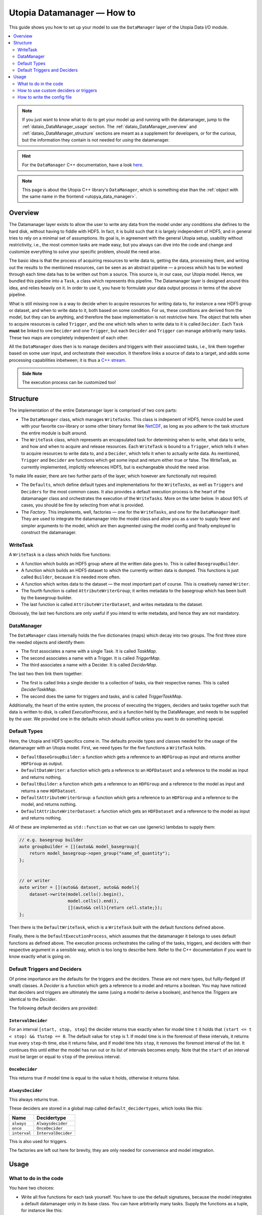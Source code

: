 .. _dataio_DataManager:

Utopia Datamanager — How to
===========================

This guide shows you how to set up your model to use the ``DataManager`` layer of the Utopia Data I/O module.


.. contents::
    :local:
    :depth: 2

.. note::

    If you just want to know what to do to get your model up and running with the datamanager, jump to the :ref:`dataio_DataManager_usage` section.
    The :ref:`dataio_DataManager_overview` and :ref:`dataio_DataManager_structure` sections are meant as a supplement for developers, or for the curious, but the information they contain is not needed for *using* the datamanager.

.. hint::

    For the ``DataManager`` C++ documentation, have a look `here <../../../doxygen/html/group___data_manager.html>`__.

.. note::

    This page is about the Utopia C++ library's ``DataManager``, which is something else than the :ref:`object with the same name in the frontend <utopya_data_manager>`.

.. _dataio_DataManager_overview:

Overview
--------
The Datamanager layer exists to allow the user to write any data from the model
under any conditions she defines to the hard disk, without having to fiddle
with HDF5. In fact, it is build such that it is largely independent of HDF5,
and in general tries to rely on a minimal set of assumptions. Its goal is, in
agreement with the general Utopia setup, usability without restrictivity,
i.e., the most common tasks are made easy, but you always can dive into the
code and change and customize everything to solve your specific problem, should
the need arise.

The basic idea is that the process of acquiring resources to write data to,
getting the data, processing them, and writing out the results to the mentioned
resources, can be seen as an abstract pipeline — a process which has to be
worked through each time data has to be written out from a source. This source
is, in our case, our Utopia model.
Hence, we bundled this pipeline into a ``Task``, a class which represents this
pipeline. The Datamanager layer is designed around this idea, and relies
heavily on it. In order to use it, you have to formulate your data output
process in terms of the above pipeline.

What is still missing now is a way to decide when to acquire resources for
writing data to, for instance a new HDF5 group or dataset, and when to write
data to it, both based on some condition. For us, these conditions are derived
from the model, but they can be anything, and therefore the base
implementation is not restrictive here. The object that tells when to acquire
resources is called ``Trigger``, and the one which tells when to write data to
it is called ``Decider``. Each ``Task`` **must** be linked to one ``Decider``
and one ``Trigger``, but each ``Decider`` and ``Trigger`` can manage
arbitrarily many tasks. These two maps are completely independent of each
other.

All the ``DataManager`` does then is to manage deciders and triggers with their
associated tasks, i.e., link them together based on some user input, and
orchestrate their execution. It therefore links a source of data to a target,
and adds some processing capabilities inbetween; it is thus a
`C++ stream <https://en.cppreference.com/w/cpp/io>`_.

.. admonition:: Side Note

    The execution process can be customized too!



.. _dataio_DataManager_structure:

Structure
---------

The implementation of the entire Datamanager layer is comprised of two core
parts:

* The ``DataManager`` class, which manages ``WriteTasks``. This class is
  indepenent of HDF5, hence could be used with your favorite csv-library or some
  other binary format like `NetCDF <https://en.wikipedia.org/wiki/NetCDF>`_,
  as long as you adhere to the task structure the entire module is built
  around.

* The ``WriteTask`` class, which represents an encapsulated task for
  determining when to write, what data to write, and how and when to acquire
  and release resources. Each ``WriteTask`` is bound to a ``Trigger``, which
  tells it when to acquire resources to write data to, and a ``Decider``,
  which tells it when to actually write data. As mentioned, ``Trigger`` and
  ``Decider`` are functions which get some input and return either true or
  false. The WriteTask, as currently implemented, implicitly references HDF5,
  but is exchangeable should the need arise.

To make life easier, there are two further parts of the layer, which however
are functionally not required:

* The ``Defaults``, which define default types and implementations for the
  ``WriteTasks``, as well as ``Triggers`` and ``Deciders`` for the most common
  cases. It also provides a default execution process is the heart of the
  datamanager class and orchestrates the execution of the ``WriteTasks``. More
  on the latter below.
  In about 90% of cases, you should be fine by selecting from what
  is provided.

* The *Factory*. This implements, well, factories — one for the ``WriteTasks``,
  and one for the ``DataManager`` itself. They are used to integrate the
  datamanager into the model class and allow you as a user to supply fewer and
  simpler arguments to the model, which are then augmented using the model
  config and finally employed to construct the datamanager.


WriteTask
^^^^^^^^^
A ``WriteTask`` is a class which holds five functions:

* A function which builds an HDF5 group where all the written data goes to.
  This is called ``BasegroupBuilder``.

* A function which builds an HDF5 dataset to which the currently written data is
  dumped. This functions is just called ``Builder``, because it is needed more
  often.

* A function which writes data to the dataset — the most important part of
  course. This is creatively named ``Writer``.

* The fourth function is called ``AttributeWriterGroup``; it writes metadata to
  the basegroup which has been built by the basegroup builder.

* The last function is called ``AttributeWriterDataset``, and writes metadata
  to the dataset.

Obviously, the last two functions are only useful if you intend to write
metadata, and hence they are not mandatory.


DataManager
^^^^^^^^^^^
The ``DataManager`` class internally holds the five dictionaries (maps) which
decay into two groups. The first three store the needed objects and identify
them:

* The first associates a name with a single Task. It is called *TaskMap*.

* The second associates a name with a Trigger. It is called *TriggerMap*.

* The third associates a name with a Decider.  It is called *DeciderMap*.

The last two then link them together:

* The first is called links a single decider to a collection of tasks, via
  their respective names. This is called *DeciderTaskMap*.

* The second does the same for triggers and tasks, and is called
  *TriggerTaskMap*.

Additionally, the heart of the entire system, the process of executing the
triggers, deciders and tasks together such that data is written to disk, is
called *ExecutionProcess*, and is a function held by the DataManager, and needs
to be supplied by the user. We provided one in the defaults which should
suffice unless you want to do something special.

Default Types
^^^^^^^^^^^^^
Here, the Utopia and HDF5 specifics come in. The defaults provide types and
classes needed for the usage of the datamanager with an Utopia model.
First, we need types for the five functions a ``WriteTask`` holds.

* ``DefaultBaseGroupBuilder``: a function which gets a reference to an ``HDFGroup`` as input and returns another ``HDFGroup`` as output.

* ``DefaultDataWriter``: a function which gets a reference to an ``HDFDataset`` and a reference to the model as input and returns nothing.

* ``DefaultBuilder``: a function which gets a reference to an ``HDFGroup`` and a reference to the model as input and returns a new ``HDFDataset``.

* ``DefaultAttributeWriterGroup``: a function which gets a reference to an ``HDFGroup`` and a reference to the model, and returns nothing.

* ``DefaultAttributeWriterDataset``: a function which gets an ``HDFDataset`` and a reference to the model as input and returns nothing.

All of these are implemented as ``std::function`` so that we can use (generic)
lambdas to supply them:

.. code-block:: c++

    // e.g. basegroup builder
    auto groupbuilder = [](auto&& model_basegroup){
        return model_basegroup->open_group("name_of_quantity");
    };


    // or writer
    auto writer = [](auto&& dataset, auto&& model){
        dataset->write(model.cells().begin(),
                       model.cells().end(),
                       [](auto&& cell){return cell.state;});
    };

Then there is the ``DefaultWriteTask``, which is a ``WriteTask`` built with
the default functions defined above.

Finally, there is the ``DefaultExecutionProcess``, which assumes that the
datamanager it belongs to uses default functions as defined above.
The execution process orchestrates the calling of the tasks, triggers, and
deciders with their respective argument in a sensible way, which is too long
to describe here.
Refer to the C++ documentation if you want to know exactly what is
going on.

.. _data_mngr_default_triggers_and_deciders:

Default Triggers and Deciders
^^^^^^^^^^^^^^^^^^^^^^^^^^^^^
Of prime importance are the defaults for the triggers and the deciders. These
are not mere types, but fullly-fledged (if small) classes.
A *Decider* is a function which gets a reference to a model and returns a
boolean. You may have noticed that deciders and triggers are
ultimately the same (using a model to derive a boolean), and hence the
*Triggers* are identical to the *Decider*.

The following default deciders are provided:

``IntervalDecider``
"""""""""""""""""""
For an interval ``[start, stop, step]`` the decider returns true exactly when for model time ``t`` it holds that ``(start <= t < stop) && t%step == 0``.
The default value for ``step`` is 1.
If model time is in the foremost of these intervals, it returns true every ``step``-th time, else it returns false, and if model time hits ``stop``, it removes the foremost interval of the list.
It continues this until either the model has run out or its list of intervals becomes empty.
Note that the ``start`` of an interval must be larger or equal to ``stop`` of the previous interval.

``OnceDecider``
"""""""""""""""
This returns true if model time is equal to the value it holds, otherwise it returns false.

``AlwaysDecider``
"""""""""""""""""
This always returns true.

These deciders are stored in a global map called ``default_decidertypes``,
which looks like this:

+----------------------+----------------------------+
|         Name         |        Decidertype         |
+======================+============================+
| ``always``           | ``Alwaysdecider``          |
+----------------------+----------------------------+
| ``once``             | ``OnceDecider``            |
+----------------------+----------------------------+
| ``interval``         | ``IntervalDecider``        |
+----------------------+----------------------------+


This is also used for triggers.

The factories are left out here for brevity, they are only needed for
convenience and model integration.



.. _dataio_DataManager_usage:

Usage
-----

What to do in the code
^^^^^^^^^^^^^^^^^^^^^^

You have two choices:

* Write all five functions for each task yourself. You have to use the default
  signatures, because the model integrates a default datamanager only in its
  base class. You can have arbitrarily many tasks.
  Supply the functions as a tuple, for instance like this:

.. code-block:: c++

    auto args1 = std::make_tuple(
    // basegroup builder
    [](std::shared_ptr<HDFGroup>&& grp) -> std::shared_ptr<HDFGroup> {
        return grp->open_group("datagroup/1");
    },
    // writer function
    [](auto& dataset, Model& m) { dataset->write(m.x); },
    // builder function
    [](auto& group, Model& m) {
        return group->open_dataset("testgroup/initial_dataset1_" + m.name);
    },
    // attribute writer for basegroup
    [](auto& hdfgroup, Model& m) {
        hdfgroup->add_attribute(
            "dimension names for " + m.name,
            std::vector<std::string>{ "X", "Y", "Z" });
    },
    // attribute writer for dataset
    [](auto& hdfdataset, Model& m) {
        hdfdataset->add_attribute(
            "cell_data",
            std::vector<std::string>{ "resources", "traitlength", m.name });
    }
    );



.. note:: Currently, you only have an all-or-nothing choice. If you write one
    task using the full function signature, you have to provide all of them
    like this. We are aware that this is unfortunate, and will change this in the
    future.

* Write a minimal set with abbreviated arguments, translated by the factories
  into functions:


.. code-block:: c++

    auto args1 = std::make_tuple(

            // name of the task
            "adaption",

            // function for getting the source of the data, in this case, the agents
            [](auto& model) -> decltype(auto) {
                return model.get_agentmanager().agents();
            },

            // getter function used by dataset->write method. Same as in the past.
            [](auto&& agent) -> decltype(auto) {
                return agent->state()._adaption;
            },

            // tuple containing name and data to be written as basegroup attribute
            std::make_tuple("Content", "This contains agent highres data"),

            // tuple containing name and data to be written as dataset attribute
            std::make_tuple("Content", "This contains adaption data")),

    auto args2 = std::make_tuple(
            // name of the task
            "age",

            // function for getting the source of the data, in this case, the agents
            [](auto& model) -> decltype(auto) {
                return model.get_agentmanager().agents();
            },

            // getter function used by dataset->write method. Same as in the past.
            [](auto& agent) -> decltype(auto) { return agent->state()._age; },

            // 'empty' indicates that no attribute shall be written
            "empty",

            // tuple containing name and data to be written as dataset attribute
            std::make_tuple("content", "This contains age data"))


* Then supply these to your model:

    .. code-block:: c++

        Model model(name, parent, std::make_tuple(args1, args2, ...));

.. _data_mngr_custom_deciders:

How to use custom deciders or triggers
^^^^^^^^^^^^^^^^^^^^^^^^^^^^^^^^^^^^^^
Currently, all the deciders and triggers supplied per default are bound to
some timestep value, be it a slice, an interval, or just one or every value
occuring.
There may be cases where one might need something more sophisticated, for
instance writing some data when the density of some quantity goes below some
value, or when some variable changes more rapidly than some given limit in
order to capture the dynamic episodes of the model.
To accomodate such needs, a user can supply their own deciders and/or triggers.

Before starting, a little background knowledge is necessary:
the model base class expects the deciders and triggers to be derived from
``Utopia::DataIO::Default::Decider<MyModel>`` and
``Utopia::DataIO::Default::DefaultTrigger<MyModel>``, respectively, where
``MyModel`` is the name of the model class we implemented and are using the
datamanager with.
Currently, these two interfaces are *identical*, with the default-trigger just
being an alias for the default-decider.

All deciders, (and triggers), have the same abstract base class from which
every other decider and trigger is assumed to inherit:

.. code-block:: c++

    template<typename Model>
    struct Decider {

      virutal bool operator()(Model& m) = 0;
      virtual void set_from_cfg(const Config&) = 0;
    };

The ``operator()(Model& m)`` is responsible for evaluating a condition based
on data supplied by the model, and tells if data should be written (or, if
this were a trigger, if a new dataset should be created).
``set_from_cfg`` is a function that receives a config node and uses it to set
up the decider, e.g., reading the interval in which the decider should return
true from the config (as is done for ``IntervalDecider`` for instance).

Once we know the basics, we can start implementing our own decider:
the first step consists of writing a class, called ``CustomDecider`` here,
which inherits from the ``Decider`` interface, and hence must implement the
``operator()(Model&)`` and also the ``set_from_cfg(Config&)`` functions:

.. code-block:: c++

    template<typename Model>
    struct CustomDecider: Decider<Model>
    {
      // some member variables may go here
      double limit;

      bool operator()(Model& m) override
      {
        // compute some quotient and return true whenever it is smaller than some value
        return m.some_porperty()/m.some_other_property() < limit;
      }

      void set_from_cfg(Config& cfg) override
      {
        // the limit for the output comparison above can be given in the config node
        // of the decider
        limit = get_as<double>("density_limit", cfg);
      }
    };

You can do this in your main ``model.cc`` file, but if you do it multiple
times, a new header file where all the data-IO things go may be more appropriate.

The second step consists of instantiating the "dicitionary" that maps names to
functions producing deciders.
This too can happen in your main file:

.. code-block:: c++

    // in model.cc

    auto deciders = Utopia::DataIO::Default::Decider<MyModel>;

The third step is to extend this dictionary (which in actuality is a C++
``std::unordered_map``) with a function which produces a ``std::shared_ptr``
holding this decider.
This is to make your custom decider known to the datamanager factory that
builds the datamanager for the model to use.

.. code-block:: c++

    // in model.cc

    deciders["name_of_custom_decider"] =
      []() -> std::shared_ptr<Utopia::DataIO::Default::Decider<MyModel>> {
        return std::make_shared<CustomDecider<MyModel>>();
    };

You now see why we have the ``DefautDecider`` base class: by using dynamic
polymorphism, we can build deciders and triggers with wildly varying
functionality but store them in one homogeneous container without having to
resort to metaprogramming magic.
The fourth and final step is to supply this map to your model:

.. code-block:: c++

    // in model.cc

    MyModel model(
      parent,
      std::make_tuple(/* all the dataIO tasks arguments go here as before */),
      deciders);

Now we can use the custom decider in our model config. How this works is
explained in the next paragraph.

If you have custom triggers as well, you need to repeat the process for your
custom triggers.
Note that since ``DefaultTrigger`` is just an alias for ``Decider``, every
custom decider you write can double as a trigger and vice versa.
So in order to use our custom decider from above as trigger as well, we have
to repeat step two and three and modify step four:

Step two: instantiate deciders **and** triggers:

.. code-block:: c++

    // in model.cc

    auto deciders = Utopia::DataIO::Default::DefaultDecidermap<MyModel>;
    auto triggers = Utopia::DataIO::Default::DefaultTriggermap<MyModel>;


Step three: add the custom trigger factory function:

.. code-block:: c++

    // in model.cc

    triggers["name_of_custom_trigger"] =
      []() -> std::shared_ptr<Utopia::DataIO::Default::DefaultTrigger<MyModel>> {
        return std::make_shared<CustomDecider<MyModel>>();
    };


Step four: add the custom decider **and** trigger dictionaries to the model
constructor

.. code-block:: c++

    MyModel model(
      parent,
      std::make_tuple(/* all the dataIO tasks arguments go here as before */),
      deciders,
      triggers);

Finally, note that as long as you stick to the type of the dictionary/map that
holds associates names to functions producing deciders or triggers, and you
always inherit from ``Decider`` or ``DefaultTrigger``, you can essentially do
whatever you see fit:
you do not have to instantiate the default dictionaries and extend them, but
can build completely new ones, filled with your own deciders and triggers in
step three:

.. code-block:: c++

    // in model.cc

    auto deciders = Utopia::DataIO::Default::DefaultDecidermap<MyModel>{
      std::make_pair("custom_decider", []() -> std::shared_ptr<Utopia::DataIO::Default::Decider<MyModel>>
                                      { return std::make_shared<CustomDecider<Model>>(); },
      std::make_pair("next_custom_decider", []() -> std::shared_ptr<Utopia::DataIO::Default::Decider<MyModel>>
                                      { return std::make_shared<NextCustomDecider<Model>>(); },
      /* ... */
    };

Everything else plays out as shown above.


How to write the config file
^^^^^^^^^^^^^^^^^^^^^^^^^^^^
In your model config, you need to supply a 'data_manager' node, which then
has three subnodes.

.. note:: In the following, the 'data_manager' node is listed at the top of each
    example, but of course you only have to specify it once in your config, and
    the others then follow.
    

Deciders
""""""""
This node has an arbitrary number of subnodes which represent the name of
a decider. Below this comes the name of the type of the decider, i.e., the
name under which it is stored in the deciders dictionary presented in
:ref:`data_mngr_default_triggers_and_deciders` or discussed under
:ref:`data_mngr_custom_deciders`.
After this, a node  named "args" follows, which contains the arguments for the
deciders you want.
The default deciders and their respective arguments are listed in the
following:

+----------------------+----------------------------+------------------------------+
| Name                 |      Decidertype           |        Arguments             |
+======================+============================+==============================+
| ``always``           | ``Alwaysdecider``          | nothing                      |
+----------------------+----------------------------+------------------------------+
| ``once``             | ``OnceDecider``            | time to return true at       |
+----------------------+----------------------------+------------------------------+
| ``interval``         | ``IntervalDecider``        | array of intervals           |
|                      |                            | [start, end), stride         |
+----------------------+----------------------------+------------------------------+

For instance, the deciders node could look like this:

.. code-block:: yaml

  data_manager:
    # this builds the deciders
    deciders:
      write_interval:
        type: interval
        args:
          intervals:
            - [50, 75] # default stride: 1
            - [500, 1000, 1]
            - [1000, 10000, 10]
            - [10000, 11000, 5]

      write_once:
        type: once
        args:
          time: 144

      write_always:
        type: always


If you have added a custom decider as described under :ref:`data_mngr_custom_deciders`, you can add its config node in the same way:

  .. code-block:: yaml

    data_manager:
    # this builds the deciders
    deciders:
      write_interval:
        type: interval
        args:
          intervals:
            - [50, 75] # default stride: 1
            - [500, 1000, 1]
            - [1000, 10000, 10]
            - [10000, 11000, 5]

      write_once:
        type: once
        args:
          time: 144

      # here comes a custom node now
      write_when_density_is_low:
        type: name_of_custom_decider
        args:
          limit: 0.3 # this is the limit we used in the example above


Triggers
""""""""

This node has an arbitrary number of subnodes which represent the name of
a trigger each. Since the default triggers are identical to the deciders,
this section shows how to reuse some decider nodes instead of repeating
the last one. `Yaml anchors <https://blog.daemonl.com/2016/02/yaml.html>`_
are employed to achieve this reusability.

.. code-block:: yaml

    data_manager:
        deciders:
          # The & sets an anchor...
          write_interval: &interval
            type: interval
            args:
              intervals:
                - [0, 100, 10]

        triggers:
          build_once:
            type: once
            args:
              time: 42

          # which can be used via *. Like c++ pointers...
          build_interval: *interval

Custom triggers work in the exact same way as shown for custom deciders above,
and hence the example is not repeated here.

Tasks
"""""

This is the final, and biggest, subnode of the data_manager node.
It follows more or less the same principles as the other two, but with some
additions. The full node for a task looks like this:

.. code-block:: yaml

    tasks:
      taskname1:
        active: true/false
        decider: decider_name
        trigger: trigger_name
        basegroup_path: path/to/basegroup
        typetag: plain/vertex_descriptor/edge_descriptor/vertex_property/edge_property
        dataset_path: path/to/dataset/in/basegroup$<keyword>

        # optional
        capacity:  some integer number or 2d array
        chunksize: some integer number or 2d array
        compression: 1... 10

      taskname2:
        active: true/false
        ...

Let's go through this.

* The first node tells the name of the task in analogy to what we saw for
  deciders and triggers.

* The ``active`` node tells us if this task shall be used or not

* The ``decider`` and ``trigger`` nodes tell to which decider and trigger this
  task is to be bound, respectively.

* ``basegroup_path`` tells where, from the model root group, the base_group of
  the task is to be built.

* The ``typetag`` node is somewhat particular. It's a concession to
  boost::graph, and we get a uniform interface for all containers we can get
  data from, graphs included.
  Basically, it tells us how to access the data in a graph if we want to write
  out graph data. If you don't intend do deal with graphs, just use *plain* here.

* ``dataset_path`` represents the path of the dataset in the basegroup, and may include
  intermediate groups. You probably took note of the ``$keyword`` there.
  This is basically string interpolation, the way you may  be familiar with from how
  variables are treated in bash programming.
  Currently, however, there is only one keyword available, which is ``time``.
  So if you put ``some/path/to/dataset$time`` there, you get out, if you write
  at timesteps 5 and 10: ``some/path/to/dataset_5`` and
  ``some/path/to/dataset_10``.

Now come some optional dataset related parameters, which you may already know from the
HDF5 interface:

* ``capacity`` tells how big the dataset can be at a maximum.

* ``chunksize`` represents the size of chunks of the data to be written, i.e.
  how big the bites are the system takes of the data to write to file at once.

* ``compression`` is possibly the most important thing, because it tells the
  HDF5 backend to compress the data written via zlib. Reduction in data size
  can be signficant, though it can also slow everything down.

.. note::
    Note that the `$` based string interpolation can be extended upon request.

.. note:: For all of the optional parameters the following advice holds:
            use them only when you know what you are doing. The automatic
            guesses (or default values) are typically good enough.

As an example, a realistic ``WriteTasks`` node might look like this:

.. code-block:: yaml

    data_manager:
      tasks:
        state_writer:
          active: true
          decider: write_interval
          trigger: build_interval
          basegroup_path: state_group
          # typetag can be given or not, if not given, defaults to plain
          typetag: plain
          # the dollar here marks string interpolation with the current timestep
          # separated by underscore. so the datasetpath will be state_144 or so
          dataset_path: state$time
          # uncomment to set, else default
          # capacity:
          # chunksize:
          compression: 1

        state_writer_x2:
          active: true
          decider: write_interval
          trigger: build_once
          typetag: plain
          basegroup_path: state_group
          dataset_path: state_x2$time
          # this sets everything to auto
          # capacity:
          # chunksize:
          # compression: 0


And then finally, an entire ``data_manager`` node in a conifg could look
something like this:

.. code-block:: yaml

    data_manager:
      # this builds the deciders
      deciders:
        write_interval &interval
          type: interval
          args:
            intervals:
              - [0, 100, 10]

        write_interval:
          type: interval
          args:
            intervals:
              - [50, 75]

      # this builds the triggers, here deciders are used
      triggers:
        build_interval *interval

        build_once:
          type: once
          args:
            time: 50

      tasks:
        state_writer:
          active: true
          decider: write_interval
          trigger: build_interval
          basegroup_path: state_group
          # typetag can be given or not, if not, is plain
          typetag: plain
          # the dollar here marks string interpolation with the current timestep
          # separated by underscore. so the datasetpath will be state_144 or so
          dataset_path: state$time
          # uncomment to set, else default
          # capacity:
          # chunksize:
          compression: 1

        state_writer_x2:
          active: true
          decider: write_interval
          trigger: build_once
          typetag: plain
          basegroup_path: state_group
          dataset_path: state_x2$time
          # this sets everything to auto
          # capacity:
          # chunksize:
          # compression: 0
